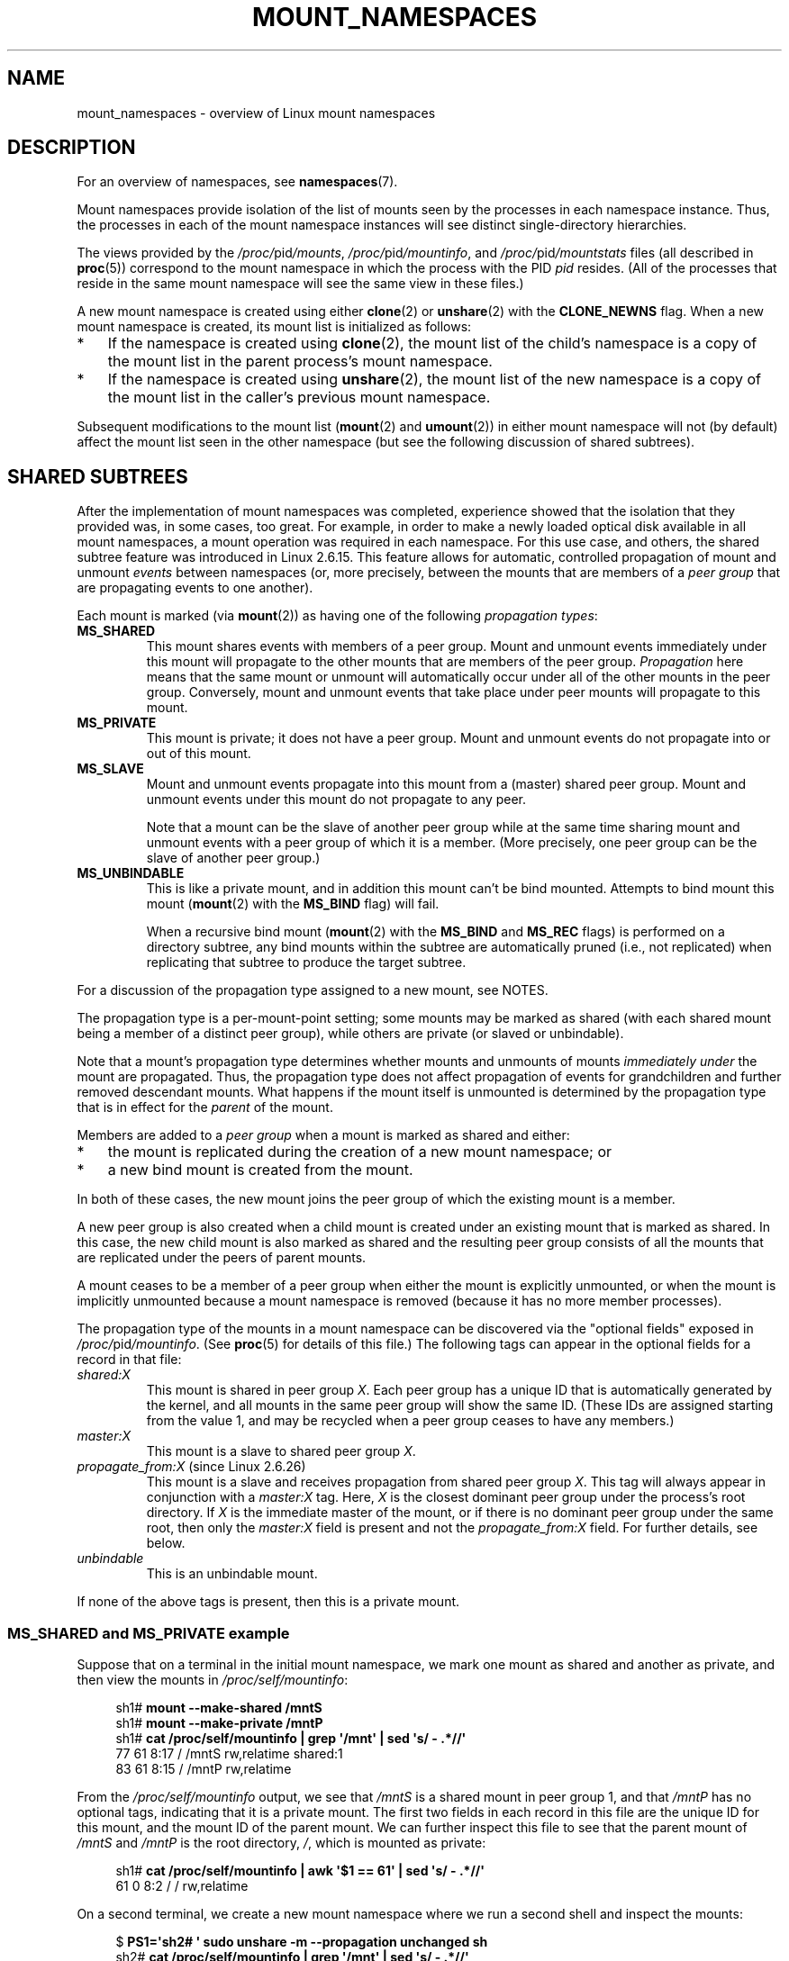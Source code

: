 .\" Copyright (c) 2016, 2019, 2021 by Michael Kerrisk <mtk.manpages@gmail.com>
.\"
.\" SPDX-License-Identifier: Linux-man-pages-copyleft
.\"
.\"
.TH MOUNT_NAMESPACES 7 2021-08-27 "Linux" "Linux Programmer's Manual"
.SH NAME
mount_namespaces \- overview of Linux mount namespaces
.SH DESCRIPTION
For an overview of namespaces, see
.BR namespaces (7).
.PP
Mount namespaces provide isolation of the list of mounts seen
by the processes in each namespace instance.
Thus, the processes in each of the mount namespace instances
will see distinct single-directory hierarchies.
.PP
The views provided by the
.IR /proc/ pid /mounts ,
.IR /proc/ pid /mountinfo ,
and
.IR /proc/ pid /mountstats
files (all described in
.BR proc (5))
correspond to the mount namespace in which the process with the PID
.I pid
resides.
(All of the processes that reside in the same mount namespace
will see the same view in these files.)
.PP
A new mount namespace is created using either
.BR clone (2)
or
.BR unshare (2)
with the
.B CLONE_NEWNS
flag.
When a new mount namespace is created,
its mount list is initialized as follows:
.IP * 3
If the namespace is created using
.BR clone (2),
the mount list of the child's namespace is a copy
of the mount list in the parent process's mount namespace.
.IP *
If the namespace is created using
.BR unshare (2),
the mount list of the new namespace is a copy of
the mount list in the caller's previous mount namespace.
.PP
Subsequent modifications to the mount list
.RB ( mount (2)
and
.BR umount (2))
in either mount namespace will not (by default) affect the
mount list seen in the other namespace
(but see the following discussion of shared subtrees).
.\"
.SH SHARED SUBTREES
After the implementation of mount namespaces was completed,
experience showed that the isolation that they provided was,
in some cases, too great.
For example, in order to make a newly loaded optical disk
available in all mount namespaces,
a mount operation was required in each namespace.
For this use case, and others,
the shared subtree feature was introduced in Linux 2.6.15.
This feature allows for automatic, controlled propagation of mount and unmount
.I events
between namespaces
(or, more precisely, between the mounts that are members of a
.I peer group
that are propagating events to one another).
.PP
Each mount is marked (via
.BR mount (2))
as having one of the following
.IR "propagation types" :
.TP
.B MS_SHARED
This mount shares events with members of a peer group.
Mount and unmount events immediately under this mount will propagate
to the other mounts that are members of the peer group.
.I Propagation
here means that the same mount or unmount will automatically occur
under all of the other mounts in the peer group.
Conversely, mount and unmount events that take place under
peer mounts will propagate to this mount.
.TP
.B MS_PRIVATE
This mount is private; it does not have a peer group.
Mount and unmount events do not propagate into or out of this mount.
.TP
.B MS_SLAVE
Mount and unmount events propagate into this mount from
a (master) shared peer group.
Mount and unmount events under this mount do not propagate to any peer.
.IP
Note that a mount can be the slave of another peer group
while at the same time sharing mount and unmount events
with a peer group of which it is a member.
(More precisely, one peer group can be the slave of another peer group.)
.TP
.B MS_UNBINDABLE
This is like a private mount,
and in addition this mount can't be bind mounted.
Attempts to bind mount this mount
.RB ( mount (2)
with the
.B MS_BIND
flag) will fail.
.IP
When a recursive bind mount
.RB ( mount (2)
with the
.B MS_BIND
and
.B MS_REC
flags) is performed on a directory subtree,
any bind mounts within the subtree are automatically pruned
(i.e., not replicated)
when replicating that subtree to produce the target subtree.
.PP
For a discussion of the propagation type assigned to a new mount,
see NOTES.
.PP
The propagation type is a per-mount-point setting;
some mounts may be marked as shared
(with each shared mount being a member of a distinct peer group),
while others are private
(or slaved or unbindable).
.PP
Note that a mount's propagation type determines whether
mounts and unmounts of mounts
.I immediately under
the mount are propagated.
Thus, the propagation type does not affect propagation of events for
grandchildren and further removed descendant mounts.
What happens if the mount itself is unmounted is determined by
the propagation type that is in effect for the
.I parent
of the mount.
.PP
Members are added to a
.I peer group
when a mount is marked as shared and either:
.IP * 3
the mount is replicated during the creation of a new mount namespace; or
.IP *
a new bind mount is created from the mount.
.PP
In both of these cases, the new mount joins the peer group
of which the existing mount is a member.
.PP
A new peer group is also created when a child mount is created under
an existing mount that is marked as shared.
In this case, the new child mount is also marked as shared and
the resulting peer group consists of all the mounts
that are replicated under the peers of parent mounts.
.PP
A mount ceases to be a member of a peer group when either
the mount is explicitly unmounted,
or when the mount is implicitly unmounted because a mount namespace is removed
(because it has no more member processes).
.PP
The propagation type of the mounts in a mount namespace
can be discovered via the "optional fields" exposed in
.IR /proc/ pid /mountinfo .
(See
.BR proc (5)
for details of this file.)
The following tags can appear in the optional fields
for a record in that file:
.TP
.I shared:X
This mount is shared in peer group
.IR X .
Each peer group has a unique ID that is automatically
generated by the kernel,
and all mounts in the same peer group will show the same ID.
(These IDs are assigned starting from the value 1,
and may be recycled when a peer group ceases to have any members.)
.TP
.I master:X
This mount is a slave to shared peer group
.IR X .
.TP
.IR propagate_from:X " (since Linux 2.6.26)"
.\" commit 97e7e0f71d6d948c25f11f0a33878d9356d9579e
This mount is a slave and receives propagation from shared peer group
.IR X .
This tag will always appear in conjunction with a
.I master:X
tag.
Here,
.I X
is the closest dominant peer group under the process's root directory.
If
.I X
is the immediate master of the mount,
or if there is no dominant peer group under the same root,
then only the
.I master:X
field is present and not the
.I propagate_from:X
field.
For further details, see below.
.TP
.I unbindable
This is an unbindable mount.
.PP
If none of the above tags is present, then this is a private mount.
.SS MS_SHARED and MS_PRIVATE example
Suppose that on a terminal in the initial mount namespace,
we mark one mount as shared and another as private,
and then view the mounts in
.IR /proc/self/mountinfo :
.PP
.in +4n
.EX
sh1# \fBmount \-\-make\-shared /mntS\fP
sh1# \fBmount \-\-make\-private /mntP\fP
sh1# \fBcat /proc/self/mountinfo | grep \(aq/mnt\(aq | sed \(aqs/ \- .*//\(aq\fP
77 61 8:17 / /mntS rw,relatime shared:1
83 61 8:15 / /mntP rw,relatime
.EE
.in
.PP
From the
.I /proc/self/mountinfo
output, we see that
.I /mntS
is a shared mount in peer group 1, and that
.I /mntP
has no optional tags, indicating that it is a private mount.
The first two fields in each record in this file are the unique
ID for this mount, and the mount ID of the parent mount.
We can further inspect this file to see that the parent mount of
.I /mntS
and
.I /mntP
is the root directory,
.IR / ,
which is mounted as private:
.PP
.in +4n
.EX
sh1# \fBcat /proc/self/mountinfo | awk \(aq$1 == 61\(aq | sed \(aqs/ \- .*//\(aq\fP
61 0 8:2 / / rw,relatime
.EE
.in
.PP
On a second terminal,
we create a new mount namespace where we run a second shell
and inspect the mounts:
.PP
.in +4n
.EX
$ \fBPS1=\(aqsh2# \(aq sudo unshare \-m \-\-propagation unchanged sh\fP
sh2# \fBcat /proc/self/mountinfo | grep \(aq/mnt\(aq | sed \(aqs/ \- .*//\(aq\fP
222 145 8:17 / /mntS rw,relatime shared:1
225 145 8:15 / /mntP rw,relatime
.EE
.in
.PP
The new mount namespace received a copy of the initial mount namespace's
mounts.
These new mounts maintain the same propagation types,
but have unique mount IDs.
(The
.I \-\-propagation\~unchanged
option prevents
.BR unshare (1)
from marking all mounts as private when creating a new mount namespace,
.\" Since util-linux 2.27
which it does by default.)
.PP
In the second terminal, we then create submounts under each of
.I /mntS
and
.I /mntP
and inspect the set-up:
.PP
.in +4n
.EX
sh2# \fBmkdir /mntS/a\fP
sh2# \fBmount /dev/sdb6 /mntS/a\fP
sh2# \fBmkdir /mntP/b\fP
sh2# \fBmount /dev/sdb7 /mntP/b\fP
sh2# \fBcat /proc/self/mountinfo | grep \(aq/mnt\(aq | sed \(aqs/ \- .*//\(aq\fP
222 145 8:17 / /mntS rw,relatime shared:1
225 145 8:15 / /mntP rw,relatime
178 222 8:22 / /mntS/a rw,relatime shared:2
230 225 8:23 / /mntP/b rw,relatime
.EE
.in
.PP
From the above, it can be seen that
.I /mntS/a
was created as shared (inheriting this setting from its parent mount) and
.I /mntP/b
was created as a private mount.
.PP
Returning to the first terminal and inspecting the set-up,
we see that the new mount created under the shared mount
.I /mntS
propagated to its peer mount (in the initial mount namespace),
but the new mount created under the private mount
.I /mntP
did not propagate:
.PP
.in +4n
.EX
sh1# \fBcat /proc/self/mountinfo | grep \(aq/mnt\(aq | sed \(aqs/ \- .*//\(aq\fP
77 61 8:17 / /mntS rw,relatime shared:1
83 61 8:15 / /mntP rw,relatime
179 77 8:22 / /mntS/a rw,relatime shared:2
.EE
.in
.\"
.SS MS_SLAVE example
Making a mount a slave allows it to receive propagated
mount and unmount events from a master shared peer group,
while preventing it from propagating events to that master.
This is useful if we want to (say) receive a mount event when
an optical disk is mounted in the master shared peer group
(in another mount namespace),
but want to prevent mount and unmount events under the slave mount
from having side effects in other namespaces.
.PP
We can demonstrate the effect of slaving by first marking
two mounts as shared in the initial mount namespace:
.PP
.in +4n
.EX
sh1# \fBmount \-\-make\-shared /mntX\fP
sh1# \fBmount \-\-make\-shared /mntY\fP
sh1# \fBcat /proc/self/mountinfo | grep \(aq/mnt\(aq | sed \(aqs/ \- .*//\(aq\fP
132 83 8:23 / /mntX rw,relatime shared:1
133 83 8:22 / /mntY rw,relatime shared:2
.EE
.in
.PP
On a second terminal,
we create a new mount namespace and inspect the mounts:
.PP
.in +4n
.EX
sh2# \fBunshare \-m \-\-propagation unchanged sh\fP
sh2# \fBcat /proc/self/mountinfo | grep \(aq/mnt\(aq | sed \(aqs/ \- .*//\(aq\fP
168 167 8:23 / /mntX rw,relatime shared:1
169 167 8:22 / /mntY rw,relatime shared:2
.EE
.in
.PP
In the new mount namespace, we then mark one of the mounts as a slave:
.PP
.in +4n
.EX
sh2# \fBmount \-\-make\-slave /mntY\fP
sh2# \fBcat /proc/self/mountinfo | grep \(aq/mnt\(aq | sed \(aqs/ \- .*//\(aq\fP
168 167 8:23 / /mntX rw,relatime shared:1
169 167 8:22 / /mntY rw,relatime master:2
.EE
.in
.PP
From the above output, we see that
.I /mntY
is now a slave mount that is receiving propagation events from
the shared peer group with the ID 2.
.PP
Continuing in the new namespace, we create submounts under each of
.I /mntX
and
.IR /mntY :
.PP
.in +4n
.EX
sh2# \fBmkdir /mntX/a\fP
sh2# \fBmount /dev/sda3 /mntX/a\fP
sh2# \fBmkdir /mntY/b\fP
sh2# \fBmount /dev/sda5 /mntY/b\fP
.EE
.in
.PP
When we inspect the state of the mounts in the new mount namespace,
we see that
.I /mntX/a
was created as a new shared mount
(inheriting the "shared" setting from its parent mount) and
.I /mntY/b
was created as a private mount:
.PP
.in +4n
.EX
sh2# \fBcat /proc/self/mountinfo | grep \(aq/mnt\(aq | sed \(aqs/ \- .*//\(aq\fP
168 167 8:23 / /mntX rw,relatime shared:1
169 167 8:22 / /mntY rw,relatime master:2
173 168 8:3 / /mntX/a rw,relatime shared:3
175 169 8:5 / /mntY/b rw,relatime
.EE
.in
.PP
Returning to the first terminal (in the initial mount namespace),
we see that the mount
.I /mntX/a
propagated to the peer (the shared
.IR /mntX ),
but the mount
.I /mntY/b
was not propagated:
.PP
.in +4n
.EX
sh1# \fBcat /proc/self/mountinfo | grep \(aq/mnt\(aq | sed \(aqs/ \- .*//\(aq\fP
132 83 8:23 / /mntX rw,relatime shared:1
133 83 8:22 / /mntY rw,relatime shared:2
174 132 8:3 / /mntX/a rw,relatime shared:3
.EE
.in
.PP
Now we create a new mount under
.I /mntY
in the first shell:
.PP
.in +4n
.EX
sh1# \fBmkdir /mntY/c\fP
sh1# \fBmount /dev/sda1 /mntY/c\fP
sh1# \fBcat /proc/self/mountinfo | grep \(aq/mnt\(aq | sed \(aqs/ \- .*//\(aq\fP
132 83 8:23 / /mntX rw,relatime shared:1
133 83 8:22 / /mntY rw,relatime shared:2
174 132 8:3 / /mntX/a rw,relatime shared:3
178 133 8:1 / /mntY/c rw,relatime shared:4
.EE
.in
.PP
When we examine the mounts in the second mount namespace,
we see that in this case the new mount has been propagated
to the slave mount,
and that the new mount is itself a slave mount (to peer group 4):
.PP
.in +4n
.EX
sh2# \fBcat /proc/self/mountinfo | grep \(aq/mnt\(aq | sed \(aqs/ \- .*//\(aq\fP
168 167 8:23 / /mntX rw,relatime shared:1
169 167 8:22 / /mntY rw,relatime master:2
173 168 8:3 / /mntX/a rw,relatime shared:3
175 169 8:5 / /mntY/b rw,relatime
179 169 8:1 / /mntY/c rw,relatime master:4
.EE
.in
.\"
.SS MS_UNBINDABLE example
One of the primary purposes of unbindable mounts is to avoid
the "mount explosion" problem when repeatedly performing bind mounts
of a higher-level subtree at a lower-level mount.
The problem is illustrated by the following shell session.
.PP
Suppose we have a system with the following mounts:
.PP
.in +4n
.EX
# \fBmount | awk \(aq{print $1, $2, $3}\(aq\fP
/dev/sda1 on /
/dev/sdb6 on /mntX
/dev/sdb7 on /mntY
.EE
.in
.PP
Suppose furthermore that we wish to recursively bind mount
the root directory under several users' home directories.
We do this for the first user, and inspect the mounts:
.PP
.in +4n
.EX
# \fBmount \-\-rbind / /home/cecilia/\fP
# \fBmount | awk \(aq{print $1, $2, $3}\(aq\fP
/dev/sda1 on /
/dev/sdb6 on /mntX
/dev/sdb7 on /mntY
/dev/sda1 on /home/cecilia
/dev/sdb6 on /home/cecilia/mntX
/dev/sdb7 on /home/cecilia/mntY
.EE
.in
.PP
When we repeat this operation for the second user,
we start to see the explosion problem:
.PP
.in +4n
.EX
# \fBmount \-\-rbind / /home/henry\fP
# \fBmount | awk \(aq{print $1, $2, $3}\(aq\fP
/dev/sda1 on /
/dev/sdb6 on /mntX
/dev/sdb7 on /mntY
/dev/sda1 on /home/cecilia
/dev/sdb6 on /home/cecilia/mntX
/dev/sdb7 on /home/cecilia/mntY
/dev/sda1 on /home/henry
/dev/sdb6 on /home/henry/mntX
/dev/sdb7 on /home/henry/mntY
/dev/sda1 on /home/henry/home/cecilia
/dev/sdb6 on /home/henry/home/cecilia/mntX
/dev/sdb7 on /home/henry/home/cecilia/mntY
.EE
.in
.PP
Under
.IR /home/henry ,
we have not only recursively added the
.I /mntX
and
.I /mntY
mounts, but also the recursive mounts of those directories under
.I /home/cecilia
that were created in the previous step.
Upon repeating the step for a third user,
it becomes obvious that the explosion is exponential in nature:
.PP
.in +4n
.EX
# \fBmount \-\-rbind / /home/otto\fP
# \fBmount | awk \(aq{print $1, $2, $3}\(aq\fP
/dev/sda1 on /
/dev/sdb6 on /mntX
/dev/sdb7 on /mntY
/dev/sda1 on /home/cecilia
/dev/sdb6 on /home/cecilia/mntX
/dev/sdb7 on /home/cecilia/mntY
/dev/sda1 on /home/henry
/dev/sdb6 on /home/henry/mntX
/dev/sdb7 on /home/henry/mntY
/dev/sda1 on /home/henry/home/cecilia
/dev/sdb6 on /home/henry/home/cecilia/mntX
/dev/sdb7 on /home/henry/home/cecilia/mntY
/dev/sda1 on /home/otto
/dev/sdb6 on /home/otto/mntX
/dev/sdb7 on /home/otto/mntY
/dev/sda1 on /home/otto/home/cecilia
/dev/sdb6 on /home/otto/home/cecilia/mntX
/dev/sdb7 on /home/otto/home/cecilia/mntY
/dev/sda1 on /home/otto/home/henry
/dev/sdb6 on /home/otto/home/henry/mntX
/dev/sdb7 on /home/otto/home/henry/mntY
/dev/sda1 on /home/otto/home/henry/home/cecilia
/dev/sdb6 on /home/otto/home/henry/home/cecilia/mntX
/dev/sdb7 on /home/otto/home/henry/home/cecilia/mntY
.EE
.in
.PP
The mount explosion problem in the above scenario can be avoided
by making each of the new mounts unbindable.
The effect of doing this is that recursive mounts of the root
directory will not replicate the unbindable mounts.
We make such a mount for the first user:
.PP
.in +4n
.EX
# \fBmount \-\-rbind \-\-make\-unbindable / /home/cecilia\fP
.EE
.in
.PP
Before going further, we show that unbindable mounts are indeed unbindable:
.PP
.in +4n
.EX
# \fBmkdir /mntZ\fP
# \fBmount \-\-bind /home/cecilia /mntZ\fP
mount: wrong fs type, bad option, bad superblock on /home/cecilia,
       missing codepage or helper program, or other error

       In some cases useful info is found in syslog \- try
       dmesg | tail or so.
.EE
.in
.PP
Now we create unbindable recursive bind mounts for the other two users:
.PP
.in +4n
.EX
# \fBmount \-\-rbind \-\-make\-unbindable / /home/henry\fP
# \fBmount \-\-rbind \-\-make\-unbindable / /home/otto\fP
.EE
.in
.PP
Upon examining the list of mounts,
we see there has been no explosion of mounts,
because the unbindable mounts were not replicated
under each user's directory:
.PP
.in +4n
.EX
# \fBmount | awk \(aq{print $1, $2, $3}\(aq\fP
/dev/sda1 on /
/dev/sdb6 on /mntX
/dev/sdb7 on /mntY
/dev/sda1 on /home/cecilia
/dev/sdb6 on /home/cecilia/mntX
/dev/sdb7 on /home/cecilia/mntY
/dev/sda1 on /home/henry
/dev/sdb6 on /home/henry/mntX
/dev/sdb7 on /home/henry/mntY
/dev/sda1 on /home/otto
/dev/sdb6 on /home/otto/mntX
/dev/sdb7 on /home/otto/mntY
.EE
.in
.\"
.SS Propagation type transitions
The following table shows the effect that applying a new propagation type
(i.e.,
.IR mount\~\-\-make\-xxxx )
has on the existing propagation type of a mount.
The rows correspond to existing propagation types,
and the columns are the new propagation settings.
For reasons of space, "private" is abbreviated as "priv" and
"unbindable" as "unbind".
.TS
lb2 lb2 lb2 lb2 lb1
lb | l l l l l.
	make-shared	make-slave	make-priv	make-unbind
_
shared	shared	slave/priv [1]	priv	unbind
slave	slave+shared	slave [2]	priv	unbind
slave+shared	slave+shared	slave	priv	unbind
private	shared	priv [2]	priv	unbind
unbindable	shared	unbind [2]	priv	unbind
.TE
.sp 1
Note the following details to the table:
.IP [1] 4
If a shared mount is the only mount in its peer group,
making it a slave automatically makes it private.
.IP [2]
Slaving a nonshared mount has no effect on the mount.
.\"
.SS Bind (MS_BIND) semantics
Suppose that the following command is performed:
.PP
.in +4n
.EX
mount \-\-bind A/a B/b
.EE
.in
.PP
Here,
.I A
is the source mount,
.I B
is the destination mount,
.I a
is a subdirectory path under the mount point
.IR A ,
and
.I b
is a subdirectory path under the mount point
.IR B .
The propagation type of the resulting mount,
.IR B/b ,
depends on the propagation types of the mounts
.I A
and
.IR B ,
and is summarized in the following table.
.PP
.TS
lb2 lb1 lb2 lb2 lb2 lb0
lb2 lb1 lb2 lb2 lb2 lb0
lb lb | l l l l l.
			source(A)
		shared	private	slave	unbind
_
dest(B)	shared	shared	shared	slave+shared	invalid
	nonshared	shared	private	slave	invalid
.TE
.sp 1
Note that a recursive bind of a subtree follows the same semantics
as for a bind operation on each mount in the subtree.
(Unbindable mounts are automatically pruned at the target mount point.)
.PP
For further details, see
.I Documentation/filesystems/sharedsubtree.rst
in the kernel source tree.
.\"
.SS Move (MS_MOVE) semantics
Suppose that the following command is performed:
.PP
.in +4n
.EX
mount \-\-move A B/b
.EE
.in
.PP
Here,
.I A
is the source mount,
.I B
is the destination mount, and
.I b
is a subdirectory path under the mount point
.IR B .
The propagation type of the resulting mount,
.IR B/b ,
depends on the propagation types of the mounts
.I A
and
.IR B ,
and is summarized in the following table.
.PP
.TS
lb2 lb1 lb2 lb2 lb2 lb0
lb2 lb1 lb2 lb2 lb2 lb0
lb lb | l l l l l.
			source(A)
		shared	private	slave	unbind
_
dest(B)	shared	shared	shared	slave+shared	invalid
	nonshared	shared	private	slave	unbindable
.TE
.sp 1
Note: moving a mount that resides under a shared mount is invalid.
.PP
For further details, see
.I Documentation/filesystems/sharedsubtree.rst
in the kernel source tree.
.\"
.SS Mount semantics
Suppose that we use the following command to create a mount:
.PP
.in +4n
.EX
mount device B/b
.EE
.in
.PP
Here,
.I B
is the destination mount, and
.I b
is a subdirectory path under the mount point
.IR B .
The propagation type of the resulting mount,
.IR B/b ,
follows the same rules as for a bind mount,
where the propagation type of the source mount
is considered always to be private.
.\"
.SS Unmount semantics
Suppose that we use the following command to tear down a mount:
.PP
.in +4n
.EX
unmount A
.EE
.in
.PP
Here,
.I A
is a mount on
.IR B/b ,
where
.I B
is the parent mount and
.I b
is a subdirectory path under the mount point
.IR B .
If
.B B
is shared, then all most-recently-mounted mounts at
.I b
on mounts that receive propagation from mount
.I B
and do not have submounts under them are unmounted.
.\"
.SS The /proc/ pid /mountinfo "propagate_from" tag
The
.I propagate_from:X
tag is shown in the optional fields of a
.IR /proc/ pid /mountinfo
record in cases where a process can't see a slave's immediate master
(i.e., the pathname of the master is not reachable from
the filesystem root directory)
and so cannot determine the
chain of propagation between the mounts it can see.
.PP
In the following example, we first create a two-link master-slave chain
between the mounts
.IR /mnt ,
.IR /tmp/etc ,
and
.IR /mnt/tmp/etc .
Then the
.BR chroot (1)
command is used to make the
.I /tmp/etc
mount point unreachable from the root directory,
creating a situation where the master of
.I /mnt/tmp/etc
is not reachable from the (new) root directory of the process.
.PP
First, we bind mount the root directory onto
.I /mnt
and then bind mount
.I /proc
at
.I /mnt/proc
so that after the later
.BR chroot (1)
the
.BR proc (5)
filesystem remains visible at the correct location
in the chroot-ed environment.
.PP
.in +4n
.EX
# \fBmkdir \-p /mnt/proc\fP
# \fBmount \-\-bind / /mnt\fP
# \fBmount \-\-bind /proc /mnt/proc\fP
.EE
.in
.PP
Next, we ensure that the
.I /mnt
mount is a shared mount in a new peer group (with no peers):
.PP
.in +4n
.EX
# \fBmount \-\-make\-private /mnt\fP  # Isolate from any previous peer group
# \fBmount \-\-make\-shared /mnt\fP
# \fBcat /proc/self/mountinfo | grep \(aq/mnt\(aq | sed \(aqs/ \- .*//\(aq\fP
239 61 8:2 / /mnt ... shared:102
248 239 0:4 / /mnt/proc ... shared:5
.EE
.in
.PP
Next, we bind mount
.I /mnt/etc
onto
.IR /tmp/etc :
.PP
.in +4n
.EX
# \fBmkdir \-p /tmp/etc\fP
# \fBmount \-\-bind /mnt/etc /tmp/etc\fP
# \fBcat /proc/self/mountinfo | egrep \(aq/mnt|/tmp/\(aq | sed \(aqs/ \- .*//\(aq\fP
239 61 8:2 / /mnt ... shared:102
248 239 0:4 / /mnt/proc ... shared:5
267 40 8:2 /etc /tmp/etc ... shared:102
.EE
.in
.PP
Initially, these two mounts are in the same peer group,
but we then make the
.I /tmp/etc
a slave of
.IR /mnt/etc ,
and then make
.I /tmp/etc
shared as well,
so that it can propagate events to the next slave in the chain:
.PP
.in +4n
.EX
# \fBmount \-\-make\-slave /tmp/etc\fP
# \fBmount \-\-make\-shared /tmp/etc\fP
# \fBcat /proc/self/mountinfo | egrep \(aq/mnt|/tmp/\(aq | sed \(aqs/ \- .*//\(aq\fP
239 61 8:2 / /mnt ... shared:102
248 239 0:4 / /mnt/proc ... shared:5
267 40 8:2 /etc /tmp/etc ... shared:105 master:102
.EE
.in
.PP
Then we bind mount
.I /tmp/etc
onto
.IR /mnt/tmp/etc .
Again, the two mounts are initially in the same peer group,
but we then make
.I /mnt/tmp/etc
a slave of
.IR /tmp/etc :
.PP
.in +4n
.EX
# \fBmkdir \-p /mnt/tmp/etc\fP
# \fBmount \-\-bind /tmp/etc /mnt/tmp/etc\fP
# \fBmount \-\-make\-slave /mnt/tmp/etc\fP
# \fBcat /proc/self/mountinfo | egrep \(aq/mnt|/tmp/\(aq | sed \(aqs/ \- .*//\(aq\fP
239 61 8:2 / /mnt ... shared:102
248 239 0:4 / /mnt/proc ... shared:5
267 40 8:2 /etc /tmp/etc ... shared:105 master:102
273 239 8:2 /etc /mnt/tmp/etc ... master:105
.EE
.in
.PP
From the above, we see that
.I /mnt
is the master of the slave
.IR /tmp/etc ,
which in turn is the master of the slave
.IR /mnt/tmp/etc .
.PP
We then
.BR chroot (1)
to the
.I /mnt
directory, which renders the mount with ID 267 unreachable
from the (new) root directory:
.PP
.in +4n
.EX
# \fBchroot /mnt\fP
.EE
.in
.PP
When we examine the state of the mounts inside the chroot-ed environment,
we see the following:
.PP
.in +4n
.EX
# \fBcat /proc/self/mountinfo | sed \(aqs/ \- .*//\(aq\fP
239 61 8:2 / / ... shared:102
248 239 0:4 / /proc ... shared:5
273 239 8:2 /etc /tmp/etc ... master:105 propagate_from:102
.EE
.in
.PP
Above, we see that the mount with ID 273
is a slave whose master is the peer group 105.
The mount point for that master is unreachable, and so a
.I propagate_from
tag is displayed, indicating that the closest dominant peer group
(i.e., the nearest reachable mount in the slave chain)
is the peer group with the ID 102 (corresponding to the
.I /mnt
mount point before the
.BR chroot (1)
was performed.
.\"
.SH VERSIONS
Mount namespaces first appeared in Linux 2.4.19.
.SH CONFORMING TO
Namespaces are a Linux-specific feature.
.\"
.SH NOTES
The propagation type assigned to a new mount depends
on the propagation type of the parent mount.
If the mount has a parent (i.e., it is a non-root mount
point) and the propagation type of the parent is
.BR MS_SHARED ,
then the propagation type of the new mount is also
.BR MS_SHARED .
Otherwise, the propagation type of the new mount is
.BR MS_PRIVATE .
.PP
Notwithstanding the fact that the default propagation type
for new mount is in many cases
.BR MS_PRIVATE ,
.B MS_SHARED
is typically more useful.
For this reason,
.BR systemd (1)
automatically remounts all mounts as
.B MS_SHARED
on system startup.
Thus, on most modern systems, the default propagation type is in practice
.BR MS_SHARED .
.PP
Since, when one uses
.BR unshare (1)
to create a mount namespace,
the goal is commonly to provide full isolation of the mounts
in the new namespace,
.BR unshare (1)
(since
.I util\-linux
version 2.27) in turn reverses the step performed by
.BR systemd (1),
by making all mounts private in the new namespace.
That is,
.BR unshare (1)
performs the equivalent of the following in the new mount namespace:
.PP
.in +4n
.EX
mount \-\-make\-rprivate /
.EE
.in
.PP
To prevent this, one can use the
.I \-\-propagation\~unchanged
option to
.BR unshare (1).
.PP
An application that creates a new mount namespace directly using
.BR clone (2)
or
.BR unshare (2)
may desire to prevent propagation of mount events to other mount namespaces
(as is done by
.BR unshare (1)).
This can be done by changing the propagation type of
mounts in the new namespace to either
.B MS_SLAVE
or
.BR MS_PRIVATE ,
using a call such as the following:
.PP
.in +4n
.EX
mount(NULL, "/", MS_SLAVE | MS_REC, NULL);
.EE
.in
.PP
For a discussion of propagation types when moving mounts
.RB ( MS_MOVE )
and creating bind mounts
.RB ( MS_BIND ),
see
.IR Documentation/filesystems/sharedsubtree.rst .
.\"
.\" ============================================================
.\"
.SS Restrictions on mount namespaces
Note the following points with respect to mount namespaces:
.IP [1] 4
Each mount namespace has an owner user namespace.
As explained above, when a new mount namespace is created,
its mount list is initialized as a copy of the mount list
of another mount namespace.
If the new namespace and the namespace from which the mount list
was copied are owned by different user namespaces,
then the new mount namespace is considered
.IR "less privileged" .
.IP [2]
When creating a less privileged mount namespace,
shared mounts are reduced to slave mounts.
This ensures that mappings performed in less
privileged mount namespaces will not propagate to more privileged
mount namespaces.
.IP [3]
Mounts that come as a single unit from a more privileged mount namespace are
locked together and may not be separated in a less privileged mount
namespace.
(The
.BR unshare (2)
.B CLONE_NEWNS
operation brings across all of the mounts from the original
mount namespace as a single unit,
and recursive mounts that propagate between
mount namespaces propagate as a single unit.)
.IP
In this context, "may not be separated" means that the mounts
are locked so that they may not be individually unmounted.
Consider the following example:
.IP
.RS
.in +4n
.EX
$ \fBsudo sh\fP
# \fBmount \-\-bind /dev/null /etc/shadow\fP
# \fBcat /etc/shadow\fP       # Produces no output
.EE
.in
.RE
.IP
The above steps, performed in a more privileged mount namespace,
have created a bind mount that
obscures the contents of the shadow password file,
.IR /etc/shadow .
For security reasons, it should not be possible to unmount
that mount in a less privileged mount namespace,
since that would reveal the contents of
.IR /etc/shadow .
.IP
Suppose we now create a new mount namespace
owned by a new user namespace.
The new mount namespace will inherit copies of all of the mounts
from the previous mount namespace.
However, those mounts will be locked because the new mount namespace
is less privileged.
Consequently, an attempt to unmount the mount fails as show
in the following step:
.IP
.RS
.in +4n
.EX
# \fBunshare \-\-user \-\-map\-root\-user \-\-mount \e\fP
               \fBstrace \-o /tmp/log \e\fP
               \fBumount /mnt/dir\fP
umount: /etc/shadow: not mounted.
# \fBgrep \(aq^umount\(aq /tmp/log\fP
umount2("/etc/shadow", 0)     = \-1 EINVAL (Invalid argument)
.EE
.in
.RE
.IP
The error message from
.BR mount (8)
is a little confusing, but the
.BR strace (1)
output reveals that the underlying
.BR umount2 (2)
system call failed with the error
.BR EINVAL ,
which is the error that the kernel returns to indicate that
the mount is locked.
.IP
Note, however, that it is possible to stack (and unstack) a
mount on top of one of the inherited locked mounts in a
less privileged mount namespace:
.IP
.in +4n
.EX
# \fBecho \(aqaaaaa\(aq > /tmp/a\fP    # File to mount onto /etc/shadow
# \fBunshare \-\-user \-\-map\-root\-user \-\-mount \e\fP
    \fBsh \-c \(aqmount \-\-bind /tmp/a /etc/shadow; cat /etc/shadow\(aq\fP
aaaaa
# \fBumount /etc/shadow\fP
.EE
.in
.IP
The final
.BR umount (8)
command above, which is performed in the initial mount namespace,
makes the original
.I /etc/shadow
file once more visible in that namespace.
.IP [4]
Following on from point [3],
note that it is possible to unmount an entire subtree of mounts that
propagated as a unit into a less privileged mount namespace,
as illustrated in the following example.
.IP
First, we create new user and mount namespaces using
.BR unshare (1).
In the new mount namespace,
the propagation type of all mounts is set to private.
We then create a shared bind mount at
.IR /mnt ,
and a small hierarchy of mounts underneath that mount.
.IP
.in +4n
.EX
$ \fBPS1=\(aqns1# \(aq sudo unshare \-\-user \-\-map\-root\-user \e\fP
                       \fB\-\-mount \-\-propagation private bash\fP
ns1# \fBecho $$\fP        # We need the PID of this shell later
778501
ns1# \fBmount \-\-make\-shared \-\-bind /mnt /mnt\fP
ns1# \fBmkdir /mnt/x\fP
ns1# \fBmount \-\-make\-private \-t tmpfs none /mnt/x\fP
ns1# \fBmkdir /mnt/x/y\fP
ns1# \fBmount \-\-make\-private \-t tmpfs none /mnt/x/y\fP
ns1# \fBgrep /mnt /proc/self/mountinfo | sed \(aqs/ \- .*//\(aq\fP
986 83 8:5 /mnt /mnt rw,relatime shared:344
989 986 0:56 / /mnt/x rw,relatime
990 989 0:57 / /mnt/x/y rw,relatime
.EE
.in
.IP
Continuing in the same shell session,
we then create a second shell in a new user namespace and a new
(less privileged) mount namespace and
check the state of the propagated mounts rooted at
.IR /mnt .
.IP
.in +4n
.EX
ns1# \fBPS1=\(aqns2# \(aq unshare \-\-user \-\-map\-root\-user \e\fP
                       \fB\-\-mount \-\-propagation unchanged bash\fP
ns2# \fBgrep /mnt /proc/self/mountinfo | sed \(aqs/ \- .*//\(aq\fP
1239 1204 8:5 /mnt /mnt rw,relatime master:344
1240 1239 0:56 / /mnt/x rw,relatime
1241 1240 0:57 / /mnt/x/y rw,relatime
.EE
.in
.IP
Of note in the above output is that the propagation type of the mount
.I /mnt
has been reduced to slave, as explained in point [2].
This means that submount events will propagate from the master
.I /mnt
in "ns1", but propagation will not occur in the opposite direction.
.IP
From a separate terminal window, we then use
.BR nsenter (1)
to enter the mount and user namespaces corresponding to "ns1".
In that terminal window, we then recursively bind mount
.I /mnt/x
at the location
.IR /mnt/ppp .
.IP
.in +4n
.EX
$ \fBPS1=\(aqns3# \(aq sudo nsenter \-t 778501 \-\-user \-\-mount\fP
ns3# \fBmount \-\-rbind \-\-make\-private /mnt/x /mnt/ppp\fP
ns3# \fBgrep /mnt /proc/self/mountinfo | sed \(aqs/ \- .*//\(aq\fP
986 83 8:5 /mnt /mnt rw,relatime shared:344
989 986 0:56 / /mnt/x rw,relatime
990 989 0:57 / /mnt/x/y rw,relatime
1242 986 0:56 / /mnt/ppp rw,relatime
1243 1242 0:57 / /mnt/ppp/y rw,relatime shared:518
.EE
.in
.IP
Because the propagation type of the parent mount,
.IR /mnt ,
was shared, the recursive bind mount propagated a small subtree of
mounts under the slave mount
.I /mnt
into "ns2",
as can be verified by executing the following command in that shell session:
.IP
.in +4n
.EX
ns2# \fBgrep /mnt /proc/self/mountinfo | sed \(aqs/ \- .*//\(aq\fP
1239 1204 8:5 /mnt /mnt rw,relatime master:344
1240 1239 0:56 / /mnt/x rw,relatime
1241 1240 0:57 / /mnt/x/y rw,relatime
1244 1239 0:56 / /mnt/ppp rw,relatime
1245 1244 0:57 / /mnt/ppp/y rw,relatime master:518
.EE
.in
.IP
While it is not possible to unmount a part of the propagated subtree
.RI ( /mnt/ppp/y )
in "ns2",
it is possible to unmount the entire subtree,
as shown by the following commands:
.IP
.in +4n
.EX
ns2# \fBumount /mnt/ppp/y\fP
umount: /mnt/ppp/y: not mounted.
ns2# \fBumount \-l /mnt/ppp | sed \(aqs/ \- .*//\(aq\fP      # Succeeds...
ns2# \fBgrep /mnt /proc/self/mountinfo\fP
1239 1204 8:5 /mnt /mnt rw,relatime master:344
1240 1239 0:56 / /mnt/x rw,relatime
1241 1240 0:57 / /mnt/x/y rw,relatime
.EE
.in
.IP [5]
The
.BR mount (2)
flags
.BR MS_RDONLY ,
.BR MS_NOSUID ,
.BR MS_NOEXEC ,
and the "atime" flags
.RB ( MS_NOATIME ,
.BR MS_NODIRATIME ,
.BR MS_RELATIME )
settings become locked
.\" commit 9566d6742852c527bf5af38af5cbb878dad75705
.\" Author: Eric W. Biederman <ebiederm@xmission.com>
.\" Date:   Mon Jul 28 17:26:07 2014 -0700
.\"
.\"      mnt: Correct permission checks in do_remount
.\"
when propagated from a more privileged to
a less privileged mount namespace,
and may not be changed in the less privileged mount namespace.
.IP
This point is illustrated in the following example where,
in a more privileged mount namespace,
we create a bind mount that is marked as read-only.
For security reasons,
it should not be possible to make the mount writable in
a less privileged mount namespace, and indeed the kernel prevents this:
.IP
.RS
.in +4n
.EX
$ \fBsudo mkdir /mnt/dir\fP
$ \fBsudo mount \-\-bind \-o ro /some/path /mnt/dir\fP
$ \fBsudo unshare \-\-user \-\-map\-root\-user \-\-mount \e\fP
               \fBmount \-o remount,rw /mnt/dir\fP
mount: /mnt/dir: permission denied.
.EE
.in
.RE
.IP [6]
.\" (As of 3.18-rc1 (in Al Viro's 2014-08-30 vfs.git#for-next tree))
A file or directory that is a mount point in one namespace that is not
a mount point in another namespace, may be renamed, unlinked, or removed
.RB ( rmdir (2))
in the mount namespace in which it is not a mount point
(subject to the usual permission checks).
Consequently, the mount point is removed in the mount namespace
where it was a mount point.
.IP
Previously (before Linux 3.18),
.\" mtk: The change was in Linux 3.18, I think, with this commit:
.\"     commit 8ed936b5671bfb33d89bc60bdcc7cf0470ba52fe
.\"     Author: Eric W. Biederman <ebiederman@twitter.com>
.\"     Date:   Tue Oct 1 18:33:48 2013 -0700
.\"
.\"         vfs: Lazily remove mounts on unlinked files and directories.
attempting to unlink, rename, or remove a file or directory
that was a mount point in another mount namespace would result in the error
.BR EBUSY .
That behavior had technical problems of enforcement (e.g., for NFS)
and permitted denial-of-service attacks against more privileged users
(i.e., preventing individual files from being updated
by bind mounting on top of them).
.SH EXAMPLES
See
.BR pivot_root (2).
.SH SEE ALSO
.BR unshare (1),
.BR clone (2),
.BR mount (2),
.BR mount_setattr (2),
.BR pivot_root (2),
.BR setns (2),
.BR umount (2),
.BR unshare (2),
.BR proc (5),
.BR namespaces (7),
.BR user_namespaces (7),
.BR findmnt (8),
.BR mount (8),
.BR pam_namespace (8),
.BR pivot_root (8),
.BR umount (8)
.PP
.I Documentation/filesystems/sharedsubtree.rst
in the kernel source tree.
